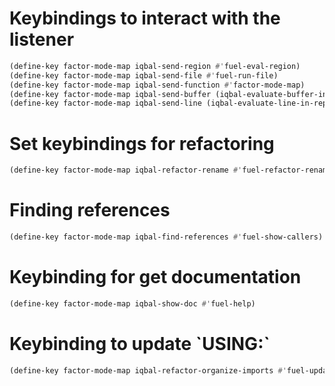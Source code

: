* Keybindings to interact with the listener
  #+BEGIN_SRC emacs-lisp
    (define-key factor-mode-map iqbal-send-region #'fuel-eval-region)
    (define-key factor-mode-map iqbal-send-file #'fuel-run-file)
    (define-key factor-mode-map iqbal-send-function #'factor-mode-map)
    (define-key factor-mode-map iqbal-send-buffer (iqbal-evaluate-buffer-in-repl iqbal-factor-eval-buffer fuel-eval-region))
    (define-key factor-mode-map iqbal-send-line (iqbal-evaluate-line-in-repl iqbal-factor-eval-line fuel-eval-region))
  #+END_SRC

* Set keybindings for refactoring
  #+BEGIN_SRC emacs-lisp
    (define-key factor-mode-map iqbal-refactor-rename #'fuel-refactor-rename-word)
  #+END_SRC


* Finding references
  #+BEGIN_SRC emacs-lisp
    (define-key factor-mode-map iqbal-find-references #'fuel-show-callers)
  #+END_SRC


* Keybinding for get documentation
  #+BEGIN_SRC emacs-lisp
    (define-key factor-mode-map iqbal-show-doc #'fuel-help)
  #+END_SRC


* Keybinding to update `USING:`
  #+BEGIN_SRC emacs-lisp
    (define-key factor-mode-map iqbal-refactor-organize-imports #'fuel-update-usings)
  #+END_SRC

